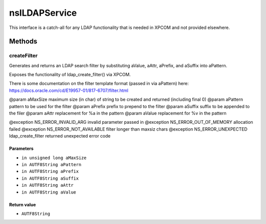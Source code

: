 ==============
nsILDAPService
==============

This interface is a catch-all for any LDAP functionality that is needed
in XPCOM and not provided elsewhere.

Methods
=======

createFilter
------------

Generates and returns an LDAP search filter by substituting
aValue, aAttr, aPrefix, and aSuffix into aPattern.

Exposes the functionality of ldap_create_filter() via XPCOM.

There is some documentation on the filter template format
(passed in via aPattern) here:
https://docs.oracle.com/cd/E19957-01/817-6707/filter.html

@param aMaxSize   maximum size (in char) of string to be
created and returned (including final \0)
@param aPattern   pattern to be used for the filter
@param aPrefix    prefix to prepend to the filter
@param aSuffix    suffix to be appended to the filer
@param aAttr      replacement for %a in the pattern
@param aValue     replacement for %v in the pattern

@exception NS_ERROR_INVALID_ARG      invalid parameter passed in
@exception NS_ERROR_OUT_OF_MEMORY    allocation failed
@exception NS_ERROR_NOT_AVAILABLE    filter longer than maxsiz chars
@exception NS_ERROR_UNEXPECTED       ldap_create_filter returned
unexpected error code

Parameters
^^^^^^^^^^

* ``in unsigned long aMaxSize``
* ``in AUTF8String aPattern``
* ``in AUTF8String aPrefix``
* ``in AUTF8String aSuffix``
* ``in AUTF8String aAttr``
* ``in AUTF8String aValue``

Return value
^^^^^^^^^^^^

* ``AUTF8String``
